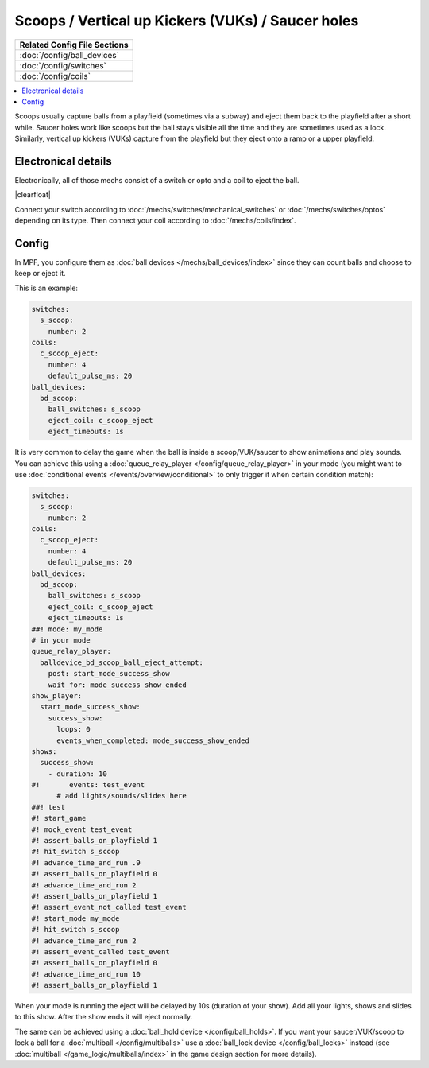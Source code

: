 Scoops / Vertical up Kickers (VUKs) / Saucer holes
==================================================

+------------------------------------------------------------------------------+
| Related Config File Sections                                                 |
+==============================================================================+
| :doc:`/config/ball_devices`                                                  |
+------------------------------------------------------------------------------+
| :doc:`/config/switches`                                                      |
+------------------------------------------------------------------------------+
| :doc:`/config/coils`                                                         |
+------------------------------------------------------------------------------+

.. contents::
   :local:

Scoops usually capture balls from a playfield (sometimes via a subway) and
eject them back to the playfield after a short while.
Saucer holes work like scoops but the ball stays visible all the time and they
are sometimes used as a lock.
Similarly, vertical up kickers (VUKs) capture from the playfield but they
eject onto a ramp or a upper playfield.

Electronical details
--------------------

Electronically, all of those mechs consist of a switch or opto and a coil to
eject the ball.

.. image:: /mechs/images/scoop_front.jpg
   :scale: 25%
   :align: left
   :alt: Scoop from front

.. image:: /mechs/images/scoop_back.jpg
   :scale: 25%
   :align: left
   :alt: Scoop from back

.. image:: /mechs/images/scoop_side.jpg
   :scale: 25%
   :align: left
   :alt: Scoop from side

.. |clearfloat|  raw:: html

    <div style="clear: both;"></div>

|clearfloat|

Connect your switch according to :doc:`/mechs/switches/mechanical_switches`
or :doc:`/mechs/switches/optos` depending on its type.
Then connect your coil according to :doc:`/mechs/coils/index`.

Config
------

In MPF, you configure them as :doc:`ball devices </mechs/ball_devices/index>`
since they can count balls and choose to keep or eject it.

This is an example:

.. code-block:: mpf-config

    switches:
      s_scoop:
        number: 2
    coils:
      c_scoop_eject:
        number: 4
        default_pulse_ms: 20
    ball_devices:
      bd_scoop:
        ball_switches: s_scoop
        eject_coil: c_scoop_eject
        eject_timeouts: 1s

It is very common to delay the game when the ball is inside a scoop/VUK/saucer
to show animations and play sounds.
You can achieve this using a :doc:`queue_relay_player </config/queue_relay_player>`
in your mode (you might want to use
:doc:`conditional events </events/overview/conditional>` to only trigger it when
certain condition match):

.. code-block:: mpf-config

   switches:
     s_scoop:
       number: 2
   coils:
     c_scoop_eject:
       number: 4
       default_pulse_ms: 20
   ball_devices:
     bd_scoop:
       ball_switches: s_scoop
       eject_coil: c_scoop_eject
       eject_timeouts: 1s
   ##! mode: my_mode
   # in your mode
   queue_relay_player:
     balldevice_bd_scoop_ball_eject_attempt:
       post: start_mode_success_show
       wait_for: mode_success_show_ended
   show_player:
     start_mode_success_show:
       success_show:
         loops: 0
         events_when_completed: mode_success_show_ended
   shows:
     success_show:
       - duration: 10
   #!       events: test_event
         # add lights/sounds/slides here
   ##! test
   #! start_game
   #! mock_event test_event
   #! assert_balls_on_playfield 1
   #! hit_switch s_scoop
   #! advance_time_and_run .9
   #! assert_balls_on_playfield 0
   #! advance_time_and_run 2
   #! assert_balls_on_playfield 1
   #! assert_event_not_called test_event
   #! start_mode my_mode
   #! hit_switch s_scoop
   #! advance_time_and_run 2
   #! assert_event_called test_event
   #! assert_balls_on_playfield 0
   #! advance_time_and_run 10
   #! assert_balls_on_playfield 1

When your mode is running the eject will be delayed by 10s (duration of your
show). Add all your lights, shows and slides to this show.
After the show ends it will eject normally.

The same can be achieved using a :doc:`ball_hold device </config/ball_holds>`.
If you want your saucer/VUK/scoop to lock a ball for a
:doc:`multiball </config/multiballs>` use
a :doc:`ball_lock device </config/ball_locks>` instead (see
:doc:`multiball </game_logic/multiballs/index>` in the game design section for
more details).
